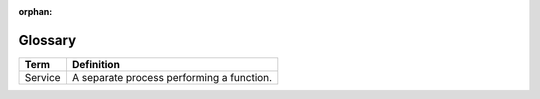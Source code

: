 :orphan:

.. _arch-glossary:

Glossary
========

+---------+-------------------------------------------+
| Term    | Definition                                |
+=========+===========================================+
| Service | A separate process performing a function. |
+---------+-------------------------------------------+
